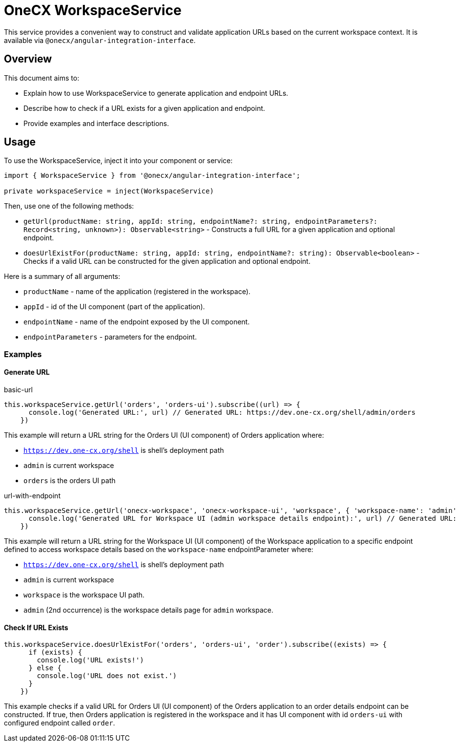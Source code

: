 = OneCX WorkspaceService

:idprefix:
:idseparator: -

This service provides a convenient way to construct and validate application URLs based on the current workspace context. It is available via `@onecx/angular-integration-interface`.

[#overview]
== Overview
This document aims to:

* Explain how to use WorkspaceService to generate application and endpoint URLs.
* Describe how to check if a URL exists for a given application and endpoint.
* Provide examples and interface descriptions.

[#usage]
== Usage

To use the WorkspaceService, inject it into your component or service:

[source,typescript]
----
import { WorkspaceService } from '@onecx/angular-integration-interface';

private workspaceService = inject(WorkspaceService)
----

Then, use one of the following methods:

- `getUrl(productName: string, appId: string, endpointName?: string, endpointParameters?: Record<string, unknown>): Observable<string>` - Constructs a full URL for a given application and optional endpoint.
- `doesUrlExistFor(productName: string, appId: string, endpointName?: string): Observable<boolean>` - Checks if a valid URL can be constructed for the given application and optional endpoint.

Here is a summary of all arguments:

- `productName` - name of the application (registered in the workspace).
- `appId` - id of the UI component (part of the application).
- `endpointName` - name of the endpoint exposed by the UI component.
- `endpointParameters` - parameters for the endpoint.

[#examples]
=== Examples

[#generate-url]
==== Generate URL

.basic-url
[source,typescript]
----
this.workspaceService.getUrl('orders', 'orders-ui').subscribe((url) => {
      console.log('Generated URL:', url) // Generated URL: https://dev.one-cx.org/shell/admin/orders
    })
----

This example will return a URL string for the Orders UI (UI component) of Orders application where:

* `https://dev.one-cx.org/shell` is shell's deployment path
* `admin` is current workspace
* `orders` is the orders UI path

.url-with-endpoint
[source,typescript]
----
this.workspaceService.getUrl('onecx-workspace', 'onecx-workspace-ui', 'workspace', { 'workspace-name': 'admin' }).subscribe((url) => {
      console.log('Generated URL for Workspace UI (admin workspace details endpoint):', url) // Generated URL: https://dev.one-cx.org/shell/admin/workspace/admin
    })
----

This example will return a URL string for the Workspace UI (UI component) of the Workspace application to a specific endpoint defined to access workspace details based on the `workspace-name` endpointParameter where:

* `https://dev.one-cx.org/shell` is shell's deployment path
* `admin` is current workspace
* `workspace` is the workspace UI path.
* `admin` (2nd occurrence) is the workspace details page for `admin` workspace.

[#check-if-url-exists]
==== Check If URL Exists
[source,typescript]
----
this.workspaceService.doesUrlExistFor('orders', 'orders-ui', 'order').subscribe((exists) => {
      if (exists) {
        console.log('URL exists!')
      } else {
        console.log('URL does not exist.')
      }
    })
----

This example checks if a valid URL for Orders UI (UI component) of the Orders application to an order details endpoint can be constructed. If true, then Orders application is registered in the workspace and it has UI component with id `orders-ui` with configured endpoint called `order`.